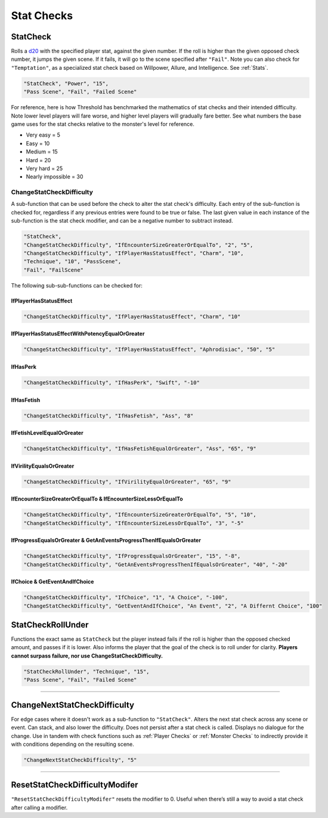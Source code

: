 **Stat Checks**
================

**StatCheck**
--------------
Rolls a `d20 <https://en.wikipedia.org/wiki/D20_System>`_ with the specified player stat, against the given number. If the roll is higher than the given opposed check number, it jumps the given scene.
If it fails, it will go to the scene specified after ``"Fail"``. Note you can also check for ``"Temptation"``, as a specialized stat check
based on Willpower, Allure, and Intelligence. See :ref:`Stats`.

.. code-block:: javascript

  "StatCheck", "Power", "15",
  "Pass Scene", "Fail", "Failed Scene"

.. tabs::

   .. tab:: Formula

      .. code-block:: python

        D20 + Stat*0.15 + LuckDie + Defend - 2

      Using Defend gives a bonus depending on how many times the player used it in a row:
      ``+5`` the first time, ``+3`` the second time, and ``+1`` the third and subsequent times.
      It is recovered for every turn gone without using Defend. ``LuckDie`` is a die roll with a floor minimum of ``+1`` to a ceiling of their Luck times ``0.1``.

   .. tab:: Temptation Formula

      **Note**: The combined values of Willpower, Allure, and Intelligence in the below formula has a combined ceiling cap of 15.

      .. code-block:: python

        D20 + Willpower*0.1 + Allure*0.1 + Intelligence*0.1 + LuckDie + Defend - 2

      Using Defend gives a bonus depending on how many times the player used it in a row:
      ``+5`` the first time, ``+3`` the second time, and ``+1`` the third and subsequent times.
      It is recovered for every turn gone without using Defend. ``LuckDie`` is a die roll with a floor minimum of ``+1`` to a ceiling of their Luck times ``0.1``.

   .. tab:: Surpass Failure Formula

      Players can surpass failure at the cost of their energy based on the following formula. It will always cost a minimum of 10 energy.
      Note that ``statToCheck`` is the player stat times ``0.15``, or for Temptation checks, Willpower, Allure, and Intelligence times ``0.1``.

      .. code-block:: python

        (opposedCheck / 5)*20 - (statToCheck*0.75)*5 - 10

For reference, here is how Threshold has benchmarked the mathematics of stat checks and their intended difficulty.
Note lower level players will fare worse, and higher level players will gradually fare better. See what numbers the base game uses for the stat checks
relative to the monster's level for reference.

* Very easy = 5
* Easy = 10
* Medium = 15
* Hard = 20
* Very hard = 25
* Nearly impossible = 30



**ChangeStatCheckDifficulty**
""""""""""""""""""""""""""""""
A sub-function that can be used before the check to alter the stat check's difficulty. Each entry of the sub-function is checked for, regardless if any previous
entries were found to be true or false.
The last given value in each instance of the sub-function is the stat check modifier, and can be a negative number to subtract instead.

.. code-block:: javascript

  "StatCheck",
  "ChangeStatCheckDifficulty", "IfEncounterSizeGreaterOrEqualTo", "2", "5",
  "ChangeStatCheckDifficulty", "IfPlayerHasStatusEffect", "Charm", "10",
  "Technique", "10", "PassScene",
  "Fail", "FailScene"

The following sub-sub-functions can be checked for:

**IfPlayerHasStatusEffect**
~~~~~~~~~~~~~~~~~~~~~~~~~~~~

.. code-block:: javascript

  "ChangeStatCheckDifficulty", "IfPlayerHasStatusEffect", "Charm", "10"

**IfPlayerHasStatusEffectWithPotencyEqualOrGreater**
~~~~~~~~~~~~~~~~~~~~~~~~~~~~

.. code-block:: javascript

  "ChangeStatCheckDifficulty", "IfPlayerHasStatusEffect", "Aphrodisiac", "50", "5"

**IfHasPerk**
~~~~~~~~~~~~~~~~~~~~~~~~~~~~

.. code-block:: javascript

  "ChangeStatCheckDifficulty", "IfHasPerk", "Swift", "-10"

**IfHasFetish**
~~~~~~~~~~~~~~~~

.. code-block:: javascript

  "ChangeStatCheckDifficulty", "IfHasFetish", "Ass", "8"

**IfFetishLevelEqualOrGreater**
~~~~~~~~~~~~~~~~~~~~~~~~~~~~~~~~

.. code-block:: javascript

  "ChangeStatCheckDifficulty", "IfHasFetishEqualOrGreater", "Ass", "65", "9"

**IfVirilityEqualsOrGreater**
~~~~~~~~~~~~~~~~~~~~~~~~~~~~~~

.. code-block:: javascript

  "ChangeStatCheckDifficulty", "IfVirilityEqualOrGreater", "65", "9"

**IfEncounterSizeGreaterOrEqualTo & IfEncounterSizeLessOrEqualTo**
~~~~~~~~~~~~~~~~~~~~~~~~~~~~~~~~~~~~~~~~~~~~~~~~~~~~~~~~~~~~~~~~~~~


.. code-block:: javascript

  "ChangeStatCheckDifficulty", "IfEncounterSizeGreaterOrEqualTo", "5", "10",
  "ChangeStatCheckDifficulty", "IfEncounterSizeLessOrEqualTo", "3", "-5"

**IfProgressEqualsOrGreater & GetAnEventsProgressThenIfEqualsOrGreater**
~~~~~~~~~~~~~~~~~~~~~~~~~~~~~~~~~~~~~~~~~~~~~~~~~~~~~~~~~~~~~~~~~~~~~~~~~

.. code-block:: javascript

  "ChangeStatCheckDifficulty", "IfProgressEqualsOrGreater", "15", "-8",
  "ChangeStatCheckDifficulty", "GetAnEventsProgressThenIfEqualsOrGreater", "40", "-20"

**IfChoice & GetEventAndIfChoice**
~~~~~~~~~~~~~~~~~~~~~~~~~~~~~~~~~~~

.. code-block:: javascript

  "ChangeStatCheckDifficulty", "IfChoice", "1", "A Choice", "-100",
  "ChangeStatCheckDifficulty", "GetEventAndIfChoice", "An Event", "2", "A Differnt Choice", "100"

**StatCheckRollUnder**
-----------------------
Functions the exact same as ``StatCheck`` but the player instead fails if the roll is higher than the opposed checked amount, and passes if it is lower.
Also informs the player that the goal of the check is to roll under for clarity. **Players cannot surpass failure, nor use ChangeStatCheckDifficulty.**

.. code-block:: javascript

  "StatCheckRollUnder", "Technique", "15",
  "Pass Scene", "Fail", "Failed Scene"

----

**ChangeNextStatCheckDifficulty**
----------------------------------
For edge cases where it doesn't work as a sub-function to ``"StatCheck"``.
Alters the next stat check across any scene or event.
Can stack, and also lower the difficulty. Does not persist after a stat check is called. Displays no dialogue for the change.
Use in tandem with check functions such as :ref:`Player Checks` or :ref:`Monster Checks` to indirectly provide it with conditions depending on the resulting scene.

.. code-block:: javascript

  "ChangeNextStatCheckDifficulty", "5"

----

**ResetStatCheckDifficultyModifer**
------------------------------------
``"ResetStatCheckDifficultyModifer"`` resets the modifier to 0. Useful when there’s still a way to avoid a stat check after calling a modifier.
